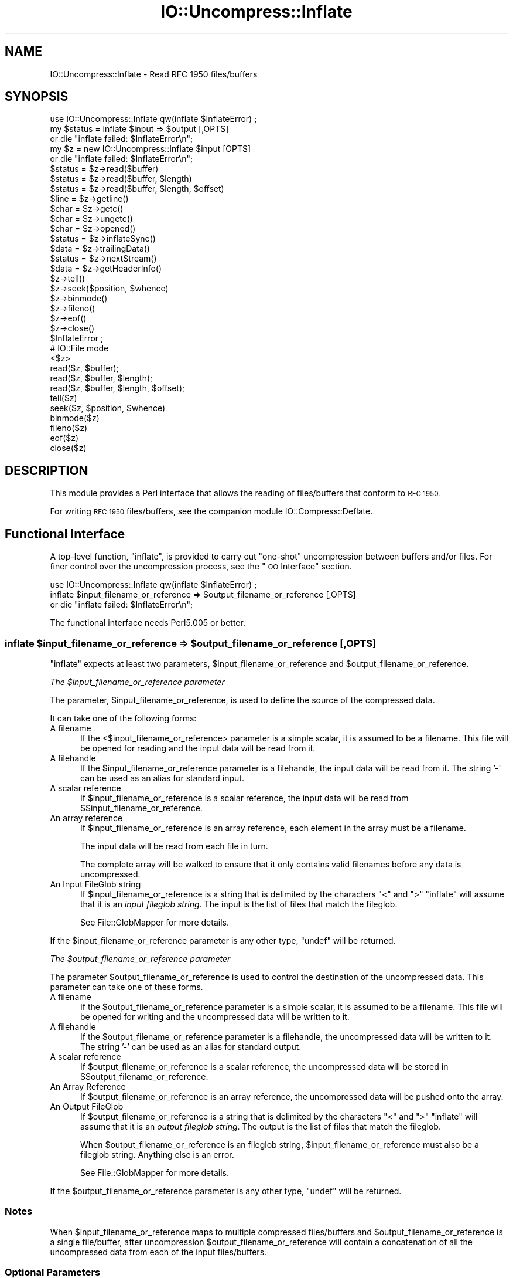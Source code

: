 .\" Automatically generated by Pod::Man 4.10 (Pod::Simple 3.35)
.\"
.\" Standard preamble:
.\" ========================================================================
.de Sp \" Vertical space (when we can't use .PP)
.if t .sp .5v
.if n .sp
..
.de Vb \" Begin verbatim text
.ft CW
.nf
.ne \\$1
..
.de Ve \" End verbatim text
.ft R
.fi
..
.\" Set up some character translations and predefined strings.  \*(-- will
.\" give an unbreakable dash, \*(PI will give pi, \*(L" will give a left
.\" double quote, and \*(R" will give a right double quote.  \*(C+ will
.\" give a nicer C++.  Capital omega is used to do unbreakable dashes and
.\" therefore won't be available.  \*(C` and \*(C' expand to `' in nroff,
.\" nothing in troff, for use with C<>.
.tr \(*W-
.ds C+ C\v'-.1v'\h'-1p'\s-2+\h'-1p'+\s0\v'.1v'\h'-1p'
.ie n \{\
.    ds -- \(*W-
.    ds PI pi
.    if (\n(.H=4u)&(1m=24u) .ds -- \(*W\h'-12u'\(*W\h'-12u'-\" diablo 10 pitch
.    if (\n(.H=4u)&(1m=20u) .ds -- \(*W\h'-12u'\(*W\h'-8u'-\"  diablo 12 pitch
.    ds L" ""
.    ds R" ""
.    ds C` ""
.    ds C' ""
'br\}
.el\{\
.    ds -- \|\(em\|
.    ds PI \(*p
.    ds L" ``
.    ds R" ''
.    ds C`
.    ds C'
'br\}
.\"
.\" Escape single quotes in literal strings from groff's Unicode transform.
.ie \n(.g .ds Aq \(aq
.el       .ds Aq '
.\"
.\" If the F register is >0, we'll generate index entries on stderr for
.\" titles (.TH), headers (.SH), subsections (.SS), items (.Ip), and index
.\" entries marked with X<> in POD.  Of course, you'll have to process the
.\" output yourself in some meaningful fashion.
.\"
.\" Avoid warning from groff about undefined register 'F'.
.de IX
..
.nr rF 0
.if \n(.g .if rF .nr rF 1
.if (\n(rF:(\n(.g==0)) \{\
.    if \nF \{\
.        de IX
.        tm Index:\\$1\t\\n%\t"\\$2"
..
.        if !\nF==2 \{\
.            nr % 0
.            nr F 2
.        \}
.    \}
.\}
.rr rF
.\" ========================================================================
.\"
.IX Title "IO::Uncompress::Inflate 3"
.TH IO::Uncompress::Inflate 3 "2021-02-09" "perl v5.28.0" "User Contributed Perl Documentation"
.\" For nroff, turn off justification.  Always turn off hyphenation; it makes
.\" way too many mistakes in technical documents.
.if n .ad l
.nh
.SH "NAME"
IO::Uncompress::Inflate \- Read RFC 1950 files/buffers
.SH "SYNOPSIS"
.IX Header "SYNOPSIS"
.Vb 1
\&    use IO::Uncompress::Inflate qw(inflate $InflateError) ;
\&
\&    my $status = inflate $input => $output [,OPTS]
\&        or die "inflate failed: $InflateError\en";
\&
\&    my $z = new IO::Uncompress::Inflate $input [OPTS] 
\&        or die "inflate failed: $InflateError\en";
\&
\&    $status = $z\->read($buffer)
\&    $status = $z\->read($buffer, $length)
\&    $status = $z\->read($buffer, $length, $offset)
\&    $line = $z\->getline()
\&    $char = $z\->getc()
\&    $char = $z\->ungetc()
\&    $char = $z\->opened()
\&
\&    $status = $z\->inflateSync()
\&
\&    $data = $z\->trailingData()
\&    $status = $z\->nextStream()
\&    $data = $z\->getHeaderInfo()
\&    $z\->tell()
\&    $z\->seek($position, $whence)
\&    $z\->binmode()
\&    $z\->fileno()
\&    $z\->eof()
\&    $z\->close()
\&
\&    $InflateError ;
\&
\&    # IO::File mode
\&
\&    <$z>
\&    read($z, $buffer);
\&    read($z, $buffer, $length);
\&    read($z, $buffer, $length, $offset);
\&    tell($z)
\&    seek($z, $position, $whence)
\&    binmode($z)
\&    fileno($z)
\&    eof($z)
\&    close($z)
.Ve
.SH "DESCRIPTION"
.IX Header "DESCRIPTION"
This module provides a Perl interface that allows the reading of
files/buffers that conform to \s-1RFC 1950.\s0
.PP
For writing \s-1RFC 1950\s0 files/buffers, see the companion module IO::Compress::Deflate.
.SH "Functional Interface"
.IX Header "Functional Interface"
A top-level function, \f(CW\*(C`inflate\*(C'\fR, is provided to carry out
\&\*(L"one-shot\*(R" uncompression between buffers and/or files. For finer
control over the uncompression process, see the \*(L"\s-1OO\s0 Interface\*(R"
section.
.PP
.Vb 1
\&    use IO::Uncompress::Inflate qw(inflate $InflateError) ;
\&
\&    inflate $input_filename_or_reference => $output_filename_or_reference [,OPTS] 
\&        or die "inflate failed: $InflateError\en";
.Ve
.PP
The functional interface needs Perl5.005 or better.
.ie n .SS "inflate $input_filename_or_reference => $output_filename_or_reference [, \s-1OPTS\s0]"
.el .SS "inflate \f(CW$input_filename_or_reference\fP => \f(CW$output_filename_or_reference\fP [, \s-1OPTS\s0]"
.IX Subsection "inflate $input_filename_or_reference => $output_filename_or_reference [, OPTS]"
\&\f(CW\*(C`inflate\*(C'\fR expects at least two parameters,
\&\f(CW$input_filename_or_reference\fR and \f(CW$output_filename_or_reference\fR.
.PP
\fIThe \f(CI$input_filename_or_reference\fI parameter\fR
.IX Subsection "The $input_filename_or_reference parameter"
.PP
The parameter, \f(CW$input_filename_or_reference\fR, is used to define the
source of the compressed data.
.PP
It can take one of the following forms:
.IP "A filename" 5
.IX Item "A filename"
If the <$input_filename_or_reference> parameter is a simple scalar, it is
assumed to be a filename. This file will be opened for reading and the
input data will be read from it.
.IP "A filehandle" 5
.IX Item "A filehandle"
If the \f(CW$input_filename_or_reference\fR parameter is a filehandle, the input
data will be read from it.  The string '\-' can be used as an alias for
standard input.
.IP "A scalar reference" 5
.IX Item "A scalar reference"
If \f(CW$input_filename_or_reference\fR is a scalar reference, the input data
will be read from \f(CW$$input_filename_or_reference\fR.
.IP "An array reference" 5
.IX Item "An array reference"
If \f(CW$input_filename_or_reference\fR is an array reference, each element in
the array must be a filename.
.Sp
The input data will be read from each file in turn.
.Sp
The complete array will be walked to ensure that it only
contains valid filenames before any data is uncompressed.
.IP "An Input FileGlob string" 5
.IX Item "An Input FileGlob string"
If \f(CW$input_filename_or_reference\fR is a string that is delimited by the
characters \*(L"<\*(R" and \*(L">\*(R" \f(CW\*(C`inflate\*(C'\fR will assume that it is an 
\&\fIinput fileglob string\fR. The input is the list of files that match the 
fileglob.
.Sp
See File::GlobMapper for more details.
.PP
If the \f(CW$input_filename_or_reference\fR parameter is any other type,
\&\f(CW\*(C`undef\*(C'\fR will be returned.
.PP
\fIThe \f(CI$output_filename_or_reference\fI parameter\fR
.IX Subsection "The $output_filename_or_reference parameter"
.PP
The parameter \f(CW$output_filename_or_reference\fR is used to control the
destination of the uncompressed data. This parameter can take one of
these forms.
.IP "A filename" 5
.IX Item "A filename"
If the \f(CW$output_filename_or_reference\fR parameter is a simple scalar, it is
assumed to be a filename.  This file will be opened for writing and the 
uncompressed data will be written to it.
.IP "A filehandle" 5
.IX Item "A filehandle"
If the \f(CW$output_filename_or_reference\fR parameter is a filehandle, the
uncompressed data will be written to it.  The string '\-' can be used as
an alias for standard output.
.IP "A scalar reference" 5
.IX Item "A scalar reference"
If \f(CW$output_filename_or_reference\fR is a scalar reference, the
uncompressed data will be stored in \f(CW$$output_filename_or_reference\fR.
.IP "An Array Reference" 5
.IX Item "An Array Reference"
If \f(CW$output_filename_or_reference\fR is an array reference, 
the uncompressed data will be pushed onto the array.
.IP "An Output FileGlob" 5
.IX Item "An Output FileGlob"
If \f(CW$output_filename_or_reference\fR is a string that is delimited by the
characters \*(L"<\*(R" and \*(L">\*(R" \f(CW\*(C`inflate\*(C'\fR will assume that it is an
\&\fIoutput fileglob string\fR. The output is the list of files that match the
fileglob.
.Sp
When \f(CW$output_filename_or_reference\fR is an fileglob string,
\&\f(CW$input_filename_or_reference\fR must also be a fileglob string. Anything
else is an error.
.Sp
See File::GlobMapper for more details.
.PP
If the \f(CW$output_filename_or_reference\fR parameter is any other type,
\&\f(CW\*(C`undef\*(C'\fR will be returned.
.SS "Notes"
.IX Subsection "Notes"
When \f(CW$input_filename_or_reference\fR maps to multiple compressed
files/buffers and \f(CW$output_filename_or_reference\fR is
a single file/buffer, after uncompression \f(CW$output_filename_or_reference\fR will contain a
concatenation of all the uncompressed data from each of the input
files/buffers.
.SS "Optional Parameters"
.IX Subsection "Optional Parameters"
Unless specified below, the optional parameters for \f(CW\*(C`inflate\*(C'\fR,
\&\f(CW\*(C`OPTS\*(C'\fR, are the same as those used with the \s-1OO\s0 interface defined in the
\&\*(L"Constructor Options\*(R" section below.
.ie n .IP """AutoClose => 0|1""" 5
.el .IP "\f(CWAutoClose => 0|1\fR" 5
.IX Item "AutoClose => 0|1"
This option applies to any input or output data streams to 
\&\f(CW\*(C`inflate\*(C'\fR that are filehandles.
.Sp
If \f(CW\*(C`AutoClose\*(C'\fR is specified, and the value is true, it will result in all
input and/or output filehandles being closed once \f(CW\*(C`inflate\*(C'\fR has
completed.
.Sp
This parameter defaults to 0.
.ie n .IP """BinModeOut => 0|1""" 5
.el .IP "\f(CWBinModeOut => 0|1\fR" 5
.IX Item "BinModeOut => 0|1"
When writing to a file or filehandle, set \f(CW\*(C`binmode\*(C'\fR before writing to the
file.
.Sp
Defaults to 0.
.ie n .IP """Append => 0|1""" 5
.el .IP "\f(CWAppend => 0|1\fR" 5
.IX Item "Append => 0|1"
The behaviour of this option is dependent on the type of output data
stream.
.RS 5
.IP "\(bu" 5
A Buffer
.Sp
If \f(CW\*(C`Append\*(C'\fR is enabled, all uncompressed data will be append to the end of
the output buffer. Otherwise the output buffer will be cleared before any
uncompressed data is written to it.
.IP "\(bu" 5
A Filename
.Sp
If \f(CW\*(C`Append\*(C'\fR is enabled, the file will be opened in append mode. Otherwise
the contents of the file, if any, will be truncated before any uncompressed
data is written to it.
.IP "\(bu" 5
A Filehandle
.Sp
If \f(CW\*(C`Append\*(C'\fR is enabled, the filehandle will be positioned to the end of
the file via a call to \f(CW\*(C`seek\*(C'\fR before any uncompressed data is
written to it.  Otherwise the file pointer will not be moved.
.RE
.RS 5
.Sp
When \f(CW\*(C`Append\*(C'\fR is specified, and set to true, it will \fIappend\fR all uncompressed 
data to the output data stream.
.Sp
So when the output is a filehandle it will carry out a seek to the eof
before writing any uncompressed data. If the output is a filename, it will be opened for
appending. If the output is a buffer, all uncompressed data will be
appended to the existing buffer.
.Sp
Conversely when \f(CW\*(C`Append\*(C'\fR is not specified, or it is present and is set to
false, it will operate as follows.
.Sp
When the output is a filename, it will truncate the contents of the file
before writing any uncompressed data. If the output is a filehandle
its position will not be changed. If the output is a buffer, it will be
wiped before any uncompressed data is output.
.Sp
Defaults to 0.
.RE
.ie n .IP """MultiStream => 0|1""" 5
.el .IP "\f(CWMultiStream => 0|1\fR" 5
.IX Item "MultiStream => 0|1"
If the input file/buffer contains multiple compressed data streams, this
option will uncompress the whole lot as a single data stream.
.Sp
Defaults to 0.
.ie n .IP """TrailingData => $scalar""" 5
.el .IP "\f(CWTrailingData => $scalar\fR" 5
.IX Item "TrailingData => $scalar"
Returns the data, if any, that is present immediately after the compressed
data stream once uncompression is complete.
.Sp
This option can be used when there is useful information immediately
following the compressed data stream, and you don't know the length of the
compressed data stream.
.Sp
If the input is a buffer, \f(CW\*(C`trailingData\*(C'\fR will return everything from the
end of the compressed data stream to the end of the buffer.
.Sp
If the input is a filehandle, \f(CW\*(C`trailingData\*(C'\fR will return the data that is
left in the filehandle input buffer once the end of the compressed data
stream has been reached. You can then use the filehandle to read the rest
of the input file.
.Sp
Don't bother using \f(CW\*(C`trailingData\*(C'\fR if the input is a filename.
.Sp
If you know the length of the compressed data stream before you start
uncompressing, you can avoid having to use \f(CW\*(C`trailingData\*(C'\fR by setting the
\&\f(CW\*(C`InputLength\*(C'\fR option.
.SS "Examples"
.IX Subsection "Examples"
To read the contents of the file \f(CW\*(C`file1.txt.1950\*(C'\fR and write the
uncompressed data to the file \f(CW\*(C`file1.txt\*(C'\fR.
.PP
.Vb 3
\&    use strict ;
\&    use warnings ;
\&    use IO::Uncompress::Inflate qw(inflate $InflateError) ;
\&
\&    my $input = "file1.txt.1950";
\&    my $output = "file1.txt";
\&    inflate $input => $output
\&        or die "inflate failed: $InflateError\en";
.Ve
.PP
To read from an existing Perl filehandle, \f(CW$input\fR, and write the
uncompressed data to a buffer, \f(CW$buffer\fR.
.PP
.Vb 4
\&    use strict ;
\&    use warnings ;
\&    use IO::Uncompress::Inflate qw(inflate $InflateError) ;
\&    use IO::File ;
\&
\&    my $input = new IO::File "<file1.txt.1950"
\&        or die "Cannot open \*(Aqfile1.txt.1950\*(Aq: $!\en" ;
\&    my $buffer ;
\&    inflate $input => \e$buffer 
\&        or die "inflate failed: $InflateError\en";
.Ve
.PP
To uncompress all files in the directory \*(L"/my/home\*(R" that match \*(L"*.txt.1950\*(R" and store the compressed data in the same directory
.PP
.Vb 3
\&    use strict ;
\&    use warnings ;
\&    use IO::Uncompress::Inflate qw(inflate $InflateError) ;
\&
\&    inflate \*(Aq</my/home/*.txt.1950>\*(Aq => \*(Aq</my/home/#1.txt>\*(Aq
\&        or die "inflate failed: $InflateError\en";
.Ve
.PP
and if you want to compress each file one at a time, this will do the trick
.PP
.Vb 3
\&    use strict ;
\&    use warnings ;
\&    use IO::Uncompress::Inflate qw(inflate $InflateError) ;
\&
\&    for my $input ( glob "/my/home/*.txt.1950" )
\&    {
\&        my $output = $input;
\&        $output =~ s/.1950// ;
\&        inflate $input => $output 
\&            or die "Error compressing \*(Aq$input\*(Aq: $InflateError\en";
\&    }
.Ve
.SH "OO Interface"
.IX Header "OO Interface"
.SS "Constructor"
.IX Subsection "Constructor"
The format of the constructor for IO::Uncompress::Inflate is shown below
.PP
.Vb 2
\&    my $z = new IO::Uncompress::Inflate $input [OPTS]
\&        or die "IO::Uncompress::Inflate failed: $InflateError\en";
.Ve
.PP
Returns an \f(CW\*(C`IO::Uncompress::Inflate\*(C'\fR object on success and undef on failure.
The variable \f(CW$InflateError\fR will contain an error message on failure.
.PP
If you are running Perl 5.005 or better the object, \f(CW$z\fR, returned from
IO::Uncompress::Inflate can be used exactly like an IO::File filehandle.
This means that all normal input file operations can be carried out with
\&\f(CW$z\fR.  For example, to read a line from a compressed file/buffer you can
use either of these forms
.PP
.Vb 2
\&    $line = $z\->getline();
\&    $line = <$z>;
.Ve
.PP
The mandatory parameter \f(CW$input\fR is used to determine the source of the
compressed data. This parameter can take one of three forms.
.IP "A filename" 5
.IX Item "A filename"
If the \f(CW$input\fR parameter is a scalar, it is assumed to be a filename. This
file will be opened for reading and the compressed data will be read from it.
.IP "A filehandle" 5
.IX Item "A filehandle"
If the \f(CW$input\fR parameter is a filehandle, the compressed data will be
read from it.
The string '\-' can be used as an alias for standard input.
.IP "A scalar reference" 5
.IX Item "A scalar reference"
If \f(CW$input\fR is a scalar reference, the compressed data will be read from
\&\f(CW$$input\fR.
.SS "Constructor Options"
.IX Subsection "Constructor Options"
The option names defined below are case insensitive and can be optionally
prefixed by a '\-'.  So all of the following are valid
.PP
.Vb 4
\&    \-AutoClose
\&    \-autoclose
\&    AUTOCLOSE
\&    autoclose
.Ve
.PP
\&\s-1OPTS\s0 is a combination of the following options:
.ie n .IP """AutoClose => 0|1""" 5
.el .IP "\f(CWAutoClose => 0|1\fR" 5
.IX Item "AutoClose => 0|1"
This option is only valid when the \f(CW$input\fR parameter is a filehandle. If
specified, and the value is true, it will result in the file being closed once
either the \f(CW\*(C`close\*(C'\fR method is called or the IO::Uncompress::Inflate object is
destroyed.
.Sp
This parameter defaults to 0.
.ie n .IP """MultiStream => 0|1""" 5
.el .IP "\f(CWMultiStream => 0|1\fR" 5
.IX Item "MultiStream => 0|1"
Allows multiple concatenated compressed streams to be treated as a single
compressed stream. Decompression will stop once either the end of the
file/buffer is reached, an error is encountered (premature eof, corrupt
compressed data) or the end of a stream is not immediately followed by the
start of another stream.
.Sp
This parameter defaults to 0.
.ie n .IP """Prime => $string""" 5
.el .IP "\f(CWPrime => $string\fR" 5
.IX Item "Prime => $string"
This option will uncompress the contents of \f(CW$string\fR before processing the
input file/buffer.
.Sp
This option can be useful when the compressed data is embedded in another
file/data structure and it is not possible to work out where the compressed
data begins without having to read the first few bytes. If this is the
case, the uncompression can be \fIprimed\fR with these bytes using this
option.
.ie n .IP """Transparent => 0|1""" 5
.el .IP "\f(CWTransparent => 0|1\fR" 5
.IX Item "Transparent => 0|1"
If this option is set and the input file/buffer is not compressed data,
the module will allow reading of it anyway.
.Sp
In addition, if the input file/buffer does contain compressed data and
there is non-compressed data immediately following it, setting this option
will make this module treat the whole file/buffer as a single data stream.
.Sp
This option defaults to 1.
.ie n .IP """BlockSize => $num""" 5
.el .IP "\f(CWBlockSize => $num\fR" 5
.IX Item "BlockSize => $num"
When reading the compressed input data, IO::Uncompress::Inflate will read it in
blocks of \f(CW$num\fR bytes.
.Sp
This option defaults to 4096.
.ie n .IP """InputLength => $size""" 5
.el .IP "\f(CWInputLength => $size\fR" 5
.IX Item "InputLength => $size"
When present this option will limit the number of compressed bytes read
from the input file/buffer to \f(CW$size\fR. This option can be used in the
situation where there is useful data directly after the compressed data
stream and you know beforehand the exact length of the compressed data
stream.
.Sp
This option is mostly used when reading from a filehandle, in which case
the file pointer will be left pointing to the first byte directly after the
compressed data stream.
.Sp
This option defaults to off.
.ie n .IP """Append => 0|1""" 5
.el .IP "\f(CWAppend => 0|1\fR" 5
.IX Item "Append => 0|1"
This option controls what the \f(CW\*(C`read\*(C'\fR method does with uncompressed data.
.Sp
If set to 1, all uncompressed data will be appended to the output parameter
of the \f(CW\*(C`read\*(C'\fR method.
.Sp
If set to 0, the contents of the output parameter of the \f(CW\*(C`read\*(C'\fR method
will be overwritten by the uncompressed data.
.Sp
Defaults to 0.
.ie n .IP """Strict => 0|1""" 5
.el .IP "\f(CWStrict => 0|1\fR" 5
.IX Item "Strict => 0|1"
This option controls whether the extra checks defined below are used when
carrying out the decompression. When Strict is on, the extra tests are
carried out, when Strict is off they are not.
.Sp
The default for this option is off.
.RS 5
.IP "1." 5
The \s-1ADLER32\s0 checksum field must be present.
.IP "2." 5
The value of the \s-1ADLER32\s0 field read must match the adler32 value of the
uncompressed data actually contained in the file.
.RE
.RS 5
.RE
.SS "Examples"
.IX Subsection "Examples"
\&\s-1TODO\s0
.SH "Methods"
.IX Header "Methods"
.SS "read"
.IX Subsection "read"
Usage is
.PP
.Vb 1
\&    $status = $z\->read($buffer)
.Ve
.PP
Reads a block of compressed data (the size of the compressed block is
determined by the \f(CW\*(C`Buffer\*(C'\fR option in the constructor), uncompresses it and
writes any uncompressed data into \f(CW$buffer\fR. If the \f(CW\*(C`Append\*(C'\fR parameter is
set in the constructor, the uncompressed data will be appended to the
\&\f(CW$buffer\fR parameter. Otherwise \f(CW$buffer\fR will be overwritten.
.PP
Returns the number of uncompressed bytes written to \f(CW$buffer\fR, zero if eof
or a negative number on error.
.SS "read"
.IX Subsection "read"
Usage is
.PP
.Vb 2
\&    $status = $z\->read($buffer, $length)
\&    $status = $z\->read($buffer, $length, $offset)
\&
\&    $status = read($z, $buffer, $length)
\&    $status = read($z, $buffer, $length, $offset)
.Ve
.PP
Attempt to read \f(CW$length\fR bytes of uncompressed data into \f(CW$buffer\fR.
.PP
The main difference between this form of the \f(CW\*(C`read\*(C'\fR method and the
previous one, is that this one will attempt to return \fIexactly\fR \f(CW$length\fR
bytes. The only circumstances that this function will not is if end-of-file
or an \s-1IO\s0 error is encountered.
.PP
Returns the number of uncompressed bytes written to \f(CW$buffer\fR, zero if eof
or a negative number on error.
.SS "getline"
.IX Subsection "getline"
Usage is
.PP
.Vb 2
\&    $line = $z\->getline()
\&    $line = <$z>
.Ve
.PP
Reads a single line.
.PP
This method fully supports the use of the variable \f(CW$/\fR (or
\&\f(CW$INPUT_RECORD_SEPARATOR\fR or \f(CW$RS\fR when \f(CW\*(C`English\*(C'\fR is in use) to
determine what constitutes an end of line. Paragraph mode, record mode and
file slurp mode are all supported.
.SS "getc"
.IX Subsection "getc"
Usage is
.PP
.Vb 1
\&    $char = $z\->getc()
.Ve
.PP
Read a single character.
.SS "ungetc"
.IX Subsection "ungetc"
Usage is
.PP
.Vb 1
\&    $char = $z\->ungetc($string)
.Ve
.SS "inflateSync"
.IX Subsection "inflateSync"
Usage is
.PP
.Vb 1
\&    $status = $z\->inflateSync()
.Ve
.PP
\&\s-1TODO\s0
.SS "getHeaderInfo"
.IX Subsection "getHeaderInfo"
Usage is
.PP
.Vb 2
\&    $hdr  = $z\->getHeaderInfo();
\&    @hdrs = $z\->getHeaderInfo();
.Ve
.PP
This method returns either a hash reference (in scalar context) or a list
or hash references (in array context) that contains information about each
of the header fields in the compressed data stream(s).
.SS "tell"
.IX Subsection "tell"
Usage is
.PP
.Vb 2
\&    $z\->tell()
\&    tell $z
.Ve
.PP
Returns the uncompressed file offset.
.SS "eof"
.IX Subsection "eof"
Usage is
.PP
.Vb 2
\&    $z\->eof();
\&    eof($z);
.Ve
.PP
Returns true if the end of the compressed input stream has been reached.
.SS "seek"
.IX Subsection "seek"
.Vb 2
\&    $z\->seek($position, $whence);
\&    seek($z, $position, $whence);
.Ve
.PP
Provides a sub-set of the \f(CW\*(C`seek\*(C'\fR functionality, with the restriction
that it is only legal to seek forward in the input file/buffer.
It is a fatal error to attempt to seek backward.
.PP
Note that the implementation of \f(CW\*(C`seek\*(C'\fR in this module does not provide
true random access to a compressed file/buffer. It  works by uncompressing
data from the current offset in the file/buffer until it reaches the
uncompressed offset specified in the parameters to \f(CW\*(C`seek\*(C'\fR. For very small
files this may be acceptable behaviour. For large files it may cause an
unacceptable delay.
.PP
The \f(CW$whence\fR parameter takes one the usual values, namely \s-1SEEK_SET,
SEEK_CUR\s0 or \s-1SEEK_END.\s0
.PP
Returns 1 on success, 0 on failure.
.SS "binmode"
.IX Subsection "binmode"
Usage is
.PP
.Vb 2
\&    $z\->binmode
\&    binmode $z ;
.Ve
.PP
This is a noop provided for completeness.
.SS "opened"
.IX Subsection "opened"
.Vb 1
\&    $z\->opened()
.Ve
.PP
Returns true if the object currently refers to a opened file/buffer.
.SS "autoflush"
.IX Subsection "autoflush"
.Vb 2
\&    my $prev = $z\->autoflush()
\&    my $prev = $z\->autoflush(EXPR)
.Ve
.PP
If the \f(CW$z\fR object is associated with a file or a filehandle, this method
returns the current autoflush setting for the underlying filehandle. If
\&\f(CW\*(C`EXPR\*(C'\fR is present, and is non-zero, it will enable flushing after every
write/print operation.
.PP
If \f(CW$z\fR is associated with a buffer, this method has no effect and always
returns \f(CW\*(C`undef\*(C'\fR.
.PP
\&\fBNote\fR that the special variable \f(CW$|\fR \fBcannot\fR be used to set or
retrieve the autoflush setting.
.SS "input_line_number"
.IX Subsection "input_line_number"
.Vb 2
\&    $z\->input_line_number()
\&    $z\->input_line_number(EXPR)
.Ve
.PP
Returns the current uncompressed line number. If \f(CW\*(C`EXPR\*(C'\fR is present it has
the effect of setting the line number. Note that setting the line number
does not change the current position within the file/buffer being read.
.PP
The contents of \f(CW$/\fR are used to determine what constitutes a line
terminator.
.SS "fileno"
.IX Subsection "fileno"
.Vb 2
\&    $z\->fileno()
\&    fileno($z)
.Ve
.PP
If the \f(CW$z\fR object is associated with a file or a filehandle, \f(CW\*(C`fileno\*(C'\fR
will return the underlying file descriptor. Once the \f(CW\*(C`close\*(C'\fR method is
called \f(CW\*(C`fileno\*(C'\fR will return \f(CW\*(C`undef\*(C'\fR.
.PP
If the \f(CW$z\fR object is associated with a buffer, this method will return
\&\f(CW\*(C`undef\*(C'\fR.
.SS "close"
.IX Subsection "close"
.Vb 2
\&    $z\->close() ;
\&    close $z ;
.Ve
.PP
Closes the output file/buffer.
.PP
For most versions of Perl this method will be automatically invoked if
the IO::Uncompress::Inflate object is destroyed (either explicitly or by the
variable with the reference to the object going out of scope). The
exceptions are Perl versions 5.005 through 5.00504 and 5.8.0. In
these cases, the \f(CW\*(C`close\*(C'\fR method will be called automatically, but
not until global destruction of all live objects when the program is
terminating.
.PP
Therefore, if you want your scripts to be able to run on all versions
of Perl, you should call \f(CW\*(C`close\*(C'\fR explicitly and not rely on automatic
closing.
.PP
Returns true on success, otherwise 0.
.PP
If the \f(CW\*(C`AutoClose\*(C'\fR option has been enabled when the IO::Uncompress::Inflate
object was created, and the object is associated with a file, the
underlying file will also be closed.
.SS "nextStream"
.IX Subsection "nextStream"
Usage is
.PP
.Vb 1
\&    my $status = $z\->nextStream();
.Ve
.PP
Skips to the next compressed data stream in the input file/buffer. If a new
compressed data stream is found, the eof marker will be cleared and \f(CW$.\fR
will be reset to 0.
.PP
Returns 1 if a new stream was found, 0 if none was found, and \-1 if an
error was encountered.
.SS "trailingData"
.IX Subsection "trailingData"
Usage is
.PP
.Vb 1
\&    my $data = $z\->trailingData();
.Ve
.PP
Returns the data, if any, that is present immediately after the compressed
data stream once uncompression is complete. It only makes sense to call
this method once the end of the compressed data stream has been
encountered.
.PP
This option can be used when there is useful information immediately
following the compressed data stream, and you don't know the length of the
compressed data stream.
.PP
If the input is a buffer, \f(CW\*(C`trailingData\*(C'\fR will return everything from the
end of the compressed data stream to the end of the buffer.
.PP
If the input is a filehandle, \f(CW\*(C`trailingData\*(C'\fR will return the data that is
left in the filehandle input buffer once the end of the compressed data
stream has been reached. You can then use the filehandle to read the rest
of the input file.
.PP
Don't bother using \f(CW\*(C`trailingData\*(C'\fR if the input is a filename.
.PP
If you know the length of the compressed data stream before you start
uncompressing, you can avoid having to use \f(CW\*(C`trailingData\*(C'\fR by setting the
\&\f(CW\*(C`InputLength\*(C'\fR option in the constructor.
.SH "Importing"
.IX Header "Importing"
No symbolic constants are required by this IO::Uncompress::Inflate at present.
.IP ":all" 5
.IX Item ":all"
Imports \f(CW\*(C`inflate\*(C'\fR and \f(CW$InflateError\fR.
Same as doing this
.Sp
.Vb 1
\&    use IO::Uncompress::Inflate qw(inflate $InflateError) ;
.Ve
.SH "EXAMPLES"
.IX Header "EXAMPLES"
.SS "Working with Net::FTP"
.IX Subsection "Working with Net::FTP"
See IO::Compress::FAQ
.SH "SEE ALSO"
.IX Header "SEE ALSO"
Compress::Zlib, IO::Compress::Gzip, IO::Uncompress::Gunzip, IO::Compress::Deflate, IO::Compress::RawDeflate, IO::Uncompress::RawInflate, IO::Compress::Bzip2, IO::Uncompress::Bunzip2, IO::Compress::Lzma, IO::Uncompress::UnLzma, IO::Compress::Xz, IO::Uncompress::UnXz, IO::Compress::Lzop, IO::Uncompress::UnLzop, IO::Compress::Lzf, IO::Uncompress::UnLzf, IO::Uncompress::AnyInflate, IO::Uncompress::AnyUncompress
.PP
IO::Compress::FAQ
.PP
File::GlobMapper, Archive::Zip,
Archive::Tar,
IO::Zlib
.PP
For \s-1RFC 1950, 1951\s0 and 1952 see 
\&\fIhttp://www.faqs.org/rfcs/rfc1950.html\fR,
\&\fIhttp://www.faqs.org/rfcs/rfc1951.html\fR and
\&\fIhttp://www.faqs.org/rfcs/rfc1952.html\fR
.PP
The \fIzlib\fR compression library was written by Jean-loup Gailly
\&\fIgzip@prep.ai.mit.edu\fR and Mark Adler \fImadler@alumni.caltech.edu\fR.
.PP
The primary site for the \fIzlib\fR compression library is
\&\fIhttp://www.zlib.org\fR.
.PP
The primary site for gzip is \fIhttp://www.gzip.org\fR.
.SH "AUTHOR"
.IX Header "AUTHOR"
This module was written by Paul Marquess, \fIpmqs@cpan.org\fR.
.SH "MODIFICATION HISTORY"
.IX Header "MODIFICATION HISTORY"
See the Changes file.
.SH "COPYRIGHT AND LICENSE"
.IX Header "COPYRIGHT AND LICENSE"
Copyright (c) 2005\-2014 Paul Marquess. All rights reserved.
.PP
This program is free software; you can redistribute it and/or
modify it under the same terms as Perl itself.
